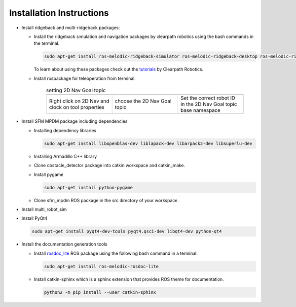 *************************
Installation Instructions
*************************

* Install ridgeback and multi-ridgeback packages:
  
  * Install the ridgeback simulation and navigation packages by clearpath robotics using the bash commands in the terminal. 
    
    .. code-block:: console
       
       sudo apt-get install ros-melodic-ridgeback-simulator ros-melodic-ridgeback-desktop ros-melodic-ridgeback-navigation
    
    To learn about using these packages check out the `tutorials`_ by Clearpath Robotics.

    .. _tutorials: <http://www.clearpathrobotics.com/assets/guides/kinetic/ridgeback/simulation.html>

  * Install rospackage for teleoperation from terminal.

       .. |rviz_toolp1| image:: ../_static/images/set_rviz_tool_properties_1.png
          :alt: alternate text
          :width: 150

       .. |rviz_toolp2| image:: ../_static/images/set_rviz_tool_properties_2.png
          :alt: alternate text
          :width: 150

       .. |rviz_toolp3| image:: ../_static/images/set_rviz_tool_properties_3.png
          :alt: alternate text
          :width: 150      

       .. list-table:: setting 2D Nav Goal topic
          :widths: 50 50 50
          :header-rows: 0

          * - |rviz_toolp1|        
            - |rviz_toolp2|
            - |rviz_toolp3|
          * - Right click on 2D Nav and clock on tool properties
            - choose the 2D Nav Goal topic
            - Set the correct robot ID in the 2D Nav Goal topic base namespace 
          
* Install SFM MPDM package including dependencies

  * Installing dependency libraries
  
    .. code-block:: console

       sudo apt-get install libopenblas-dev liblapack-dev libarpack2-dev libsuperlu-dev
    
  * Installing Armadillo C++ library

  * Clone obstacle_detector package into catkin workspace and catkin_make.

  * Install pygame

    .. code-block:: console
       
       sudo apt-get install python-pygame

  * Clone sfm_mpdm ROS package in the src directory of your workspace.




* Install multi_robot_sim
* Install PyQt4
  
  .. code-block:: console
     
     sudo apt-get install pyqt4-dev-tools pyqt4.qsci-dev libqt4-dev python-qt4

* Install the documentation generation tools

  * Install `rosdoc_lite`_ ROS package using the following bash command in a terminal.
  
    .. _rosdoc_lite: http://wiki.ros.org/rosdoc_lite

    .. code-block:: console

       sudo apt-get install ros-melodic-rosdoc-lite

  * Install catkin-sphinx which is a sphinx extension that provides ROS theme for documentation.
  
    .. code-block:: console
       
       python2 -m pip install --user catkin-sphinx

.. * Install catkin-sphinx which is a sphinx extension that provides ROS theme for documentation.
  
..   .. code-block:: console
       
..      python2 -m pip install --user sphinx